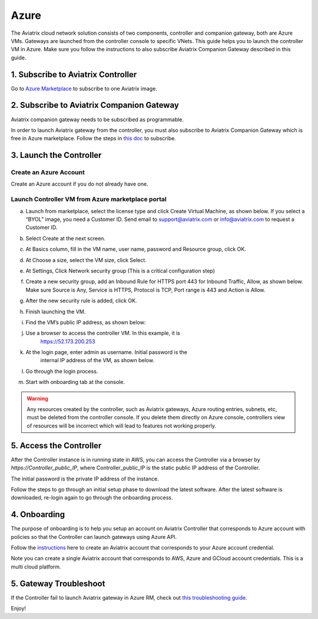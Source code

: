 


=======================================
Azure
=======================================


The Aviatrix cloud network solution consists of two components, controller and companion 
gateway, both are Azure VMs. Gateways are launched from the controller console to specific VNets. This
guide helps you to launch the controller VM in Azure. Make sure you follow the instructions to also subscribe Aviatrix Companion Gateway described in this guide. 

1. Subscribe to Aviatrix Controller
====================================

Go to `Azure Marketplace <https://azuremarketplace.microsoft.com/en-us/marketplace/>`_ to subscribe to one Aviatrix image. 


2. Subscribe to Aviatrix Companion Gateway
===========================================

Aviatrix companion gateway needs to be subscribed as programmable. 

In order to launch Aviatrix gateway from the controller, you must also subscribe to Aviatrix Companion Gateway which is free in Azure marketplace. Follow the steps in `this doc <http://docs.aviatrix.com/HowTos/CompanionGateway.html>`__ to subscribe.


3. Launch the Controller
==============================

Create an Azure Account
-----------------------

Create an Azure account if you do not already have one.

Launch Controller VM from Azure marketplace portal
--------------------------------------------------

a.  Launch from marketplace, select the license type and click Create
    Virtual Machine, as shown below. If you select a “BYOL” image, you
    need a Customer ID. Send email to support@aviatrix.com or
    info@aviatrix.com to request a Customer ID.

    |image1|

#.  Select Create at the next screen.

#.  At Basics column, fill in the VM name, user name, password and
    Resource group, click OK.

#.  At Choose a size, select the VM size, click Select.

#.  At Settings, Click Network security group (This is a critical
    configuration step)

    |image2|

#.  Create a new security group, add an Inbound Rule for HTTPS port 443
    for Inbound Traffic, Allow, as shown below. Make sure Source is Any,
    Service is HTTPS, Protocol is TCP, Port range is 443 and Action is Allow.

    |image3|

#.  After the new security rule is added, click OK.

#.  Finish launching the VM.

#.  Find the VM’s public IP address, as shown below:

    |image4|

#. Use a browser to access the controller VM. In this example, it is
    https://52.173.200.253

#. At the login page, enter admin as username. Initial password is the
    internal IP address of the VM, as shown below.

    |image5|

#. Go through the login process.

#. Start with onboarding tab at the console.

.. Warning:: Any resources created by the controller, such as Aviatrix gateways, Azure routing entries, subnets, etc, must be deleted from the controller console. If you delete them directly on Azure console, controllers view of resources will be incorrect which will lead to features not working properly.

..

5. Access the Controller
=========================

After the Controller instance is in running state in AWS, you can access the Controller
via a browser by `https://Controller_public_IP`, where Controller_public_IP is the static public IP address of the Controller.

The initial password is the private IP address of the instance.

Follow the steps to go through an initial setup phase to download the latest software.
After the latest software is downloaded, re-login again to go through the onboarding process.

4. Onboarding
==============
The purpose of onboarding is to help you setup an account on Aviatrix Controller that
corresponds to Azure account with policies so that the Controller can launch gateways using Azure
API.

Follow the `instructions <http://docs.aviatrix.com/HowTos/Aviatrix_Account_Azure.html>`_ here to 
create an Aviatrix account that corresponds to your Azure account credential. 

Note you can create a single Aviatrix account that corresponds to AWS, Azure and GCloud account credentials. This is a multi cloud platform.

5. Gateway Troubleshoot
========================

If the Controller fail to launch Aviatrix gateway in Azure RM, check out `this troubleshooting guide. <http://docs.aviatrix.com/HowTos/azuregwlaunch.html>`_


Enjoy!

.. |image0| image:: AzureAviatrixCloudControllerStartupGuide_media/image001.png
   :width: 2.90683in
   :height: 0.35000in
.. |image1| image:: AzureAviatrixCloudControllerStartupGuide_media/image02___2017_08_14.PNG
   :width: 5.49426in
   :height: 2.99954in
.. |image2| image:: AzureAviatrixCloudControllerStartupGuide_media/image03___2017_08_14.PNG
   :width: 5.05625in
   :height: 2.77932in
.. |image3| image:: AzureAviatrixCloudControllerStartupGuide_media/image04___2017_08_14.PNG
   :width: 5.40347in
   :height: 2.95863in
.. |image4| image:: AzureAviatrixCloudControllerStartupGuide_media/image05___2017_08_14.PNG
   :width: 5.17776in
   :height: 2.97500in
.. |image5| image:: AzureAviatrixCloudControllerStartupGuide_media/image06___2017_08_14.PNG
   :width: 5.15347in
   :height: 2.94563in


.. add in the disqus tag

.. disqus::

